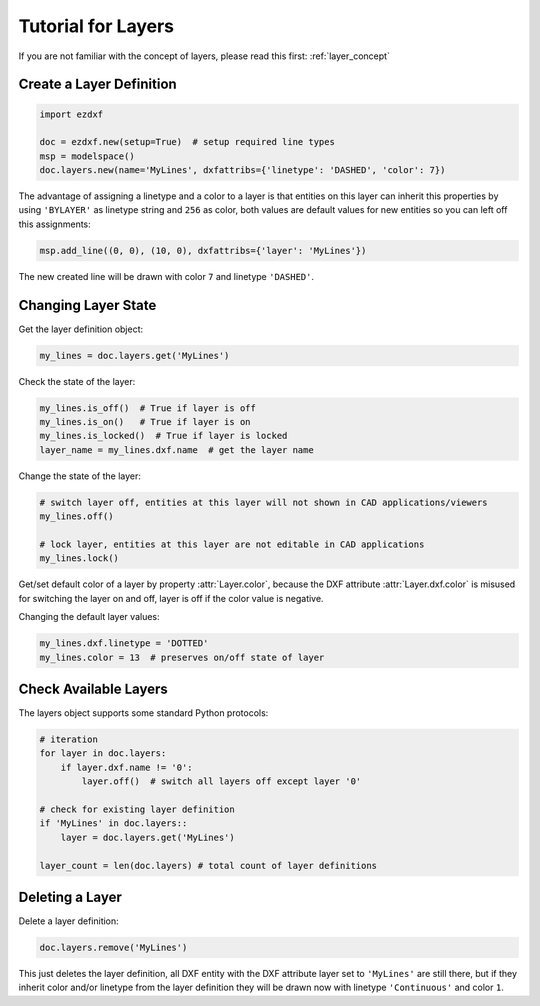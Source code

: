 .. _tut_layers:

Tutorial for Layers
===================

If you are not familiar with the concept of layers, please read this first: :ref:`layer_concept`

Create a Layer Definition
-------------------------

.. code-block:: python

    import ezdxf

    doc = ezdxf.new(setup=True)  # setup required line types
    msp = modelspace()
    doc.layers.new(name='MyLines', dxfattribs={'linetype': 'DASHED', 'color': 7})

The advantage of assigning a linetype and a color to a layer is that entities on this layer can inherit this properties
by using ``'BYLAYER'`` as linetype string and ``256`` as color, both values are default values for new entities
so you can left off this assignments:

.. code-block:: python

    msp.add_line((0, 0), (10, 0), dxfattribs={'layer': 'MyLines'})

The new created line will be drawn with color ``7`` and linetype ``'DASHED'``.

Changing Layer State
--------------------

Get the layer definition object:

.. code-block:: python

    my_lines = doc.layers.get('MyLines')

Check the state of the layer:

.. code-block:: python

    my_lines.is_off()  # True if layer is off
    my_lines.is_on()   # True if layer is on
    my_lines.is_locked()  # True if layer is locked
    layer_name = my_lines.dxf.name  # get the layer name

Change the state of the layer:

.. code-block:: python

    # switch layer off, entities at this layer will not shown in CAD applications/viewers
    my_lines.off()

    # lock layer, entities at this layer are not editable in CAD applications
    my_lines.lock()

Get/set default color of a layer by property :attr:`Layer.color`, because the DXF attribute :attr:`Layer.dxf.color`
is misused for switching the layer on and off, layer is off if the color value is negative.

Changing the default layer values:

.. code-block:: python

    my_lines.dxf.linetype = 'DOTTED'
    my_lines.color = 13  # preserves on/off state of layer

.. seealso::

    For all methods and attributes see class :class:`~ezdxf.entities.Layer`.

Check Available Layers
----------------------

The layers object supports some standard Python protocols:

.. code-block:: python

    # iteration
    for layer in doc.layers:
        if layer.dxf.name != '0':
            layer.off()  # switch all layers off except layer '0'

    # check for existing layer definition
    if 'MyLines' in doc.layers::
        layer = doc.layers.get('MyLines')

    layer_count = len(doc.layers) # total count of layer definitions

Deleting a Layer
----------------

Delete a layer definition:

.. code-block:: python

    doc.layers.remove('MyLines')

This just deletes the layer definition, all DXF entity with the DXF attribute layer set to ``'MyLines'`` are still there,
but if they inherit color and/or linetype from the layer definition they will be drawn now with linetype ``'Continuous'``
and color ``1``.

